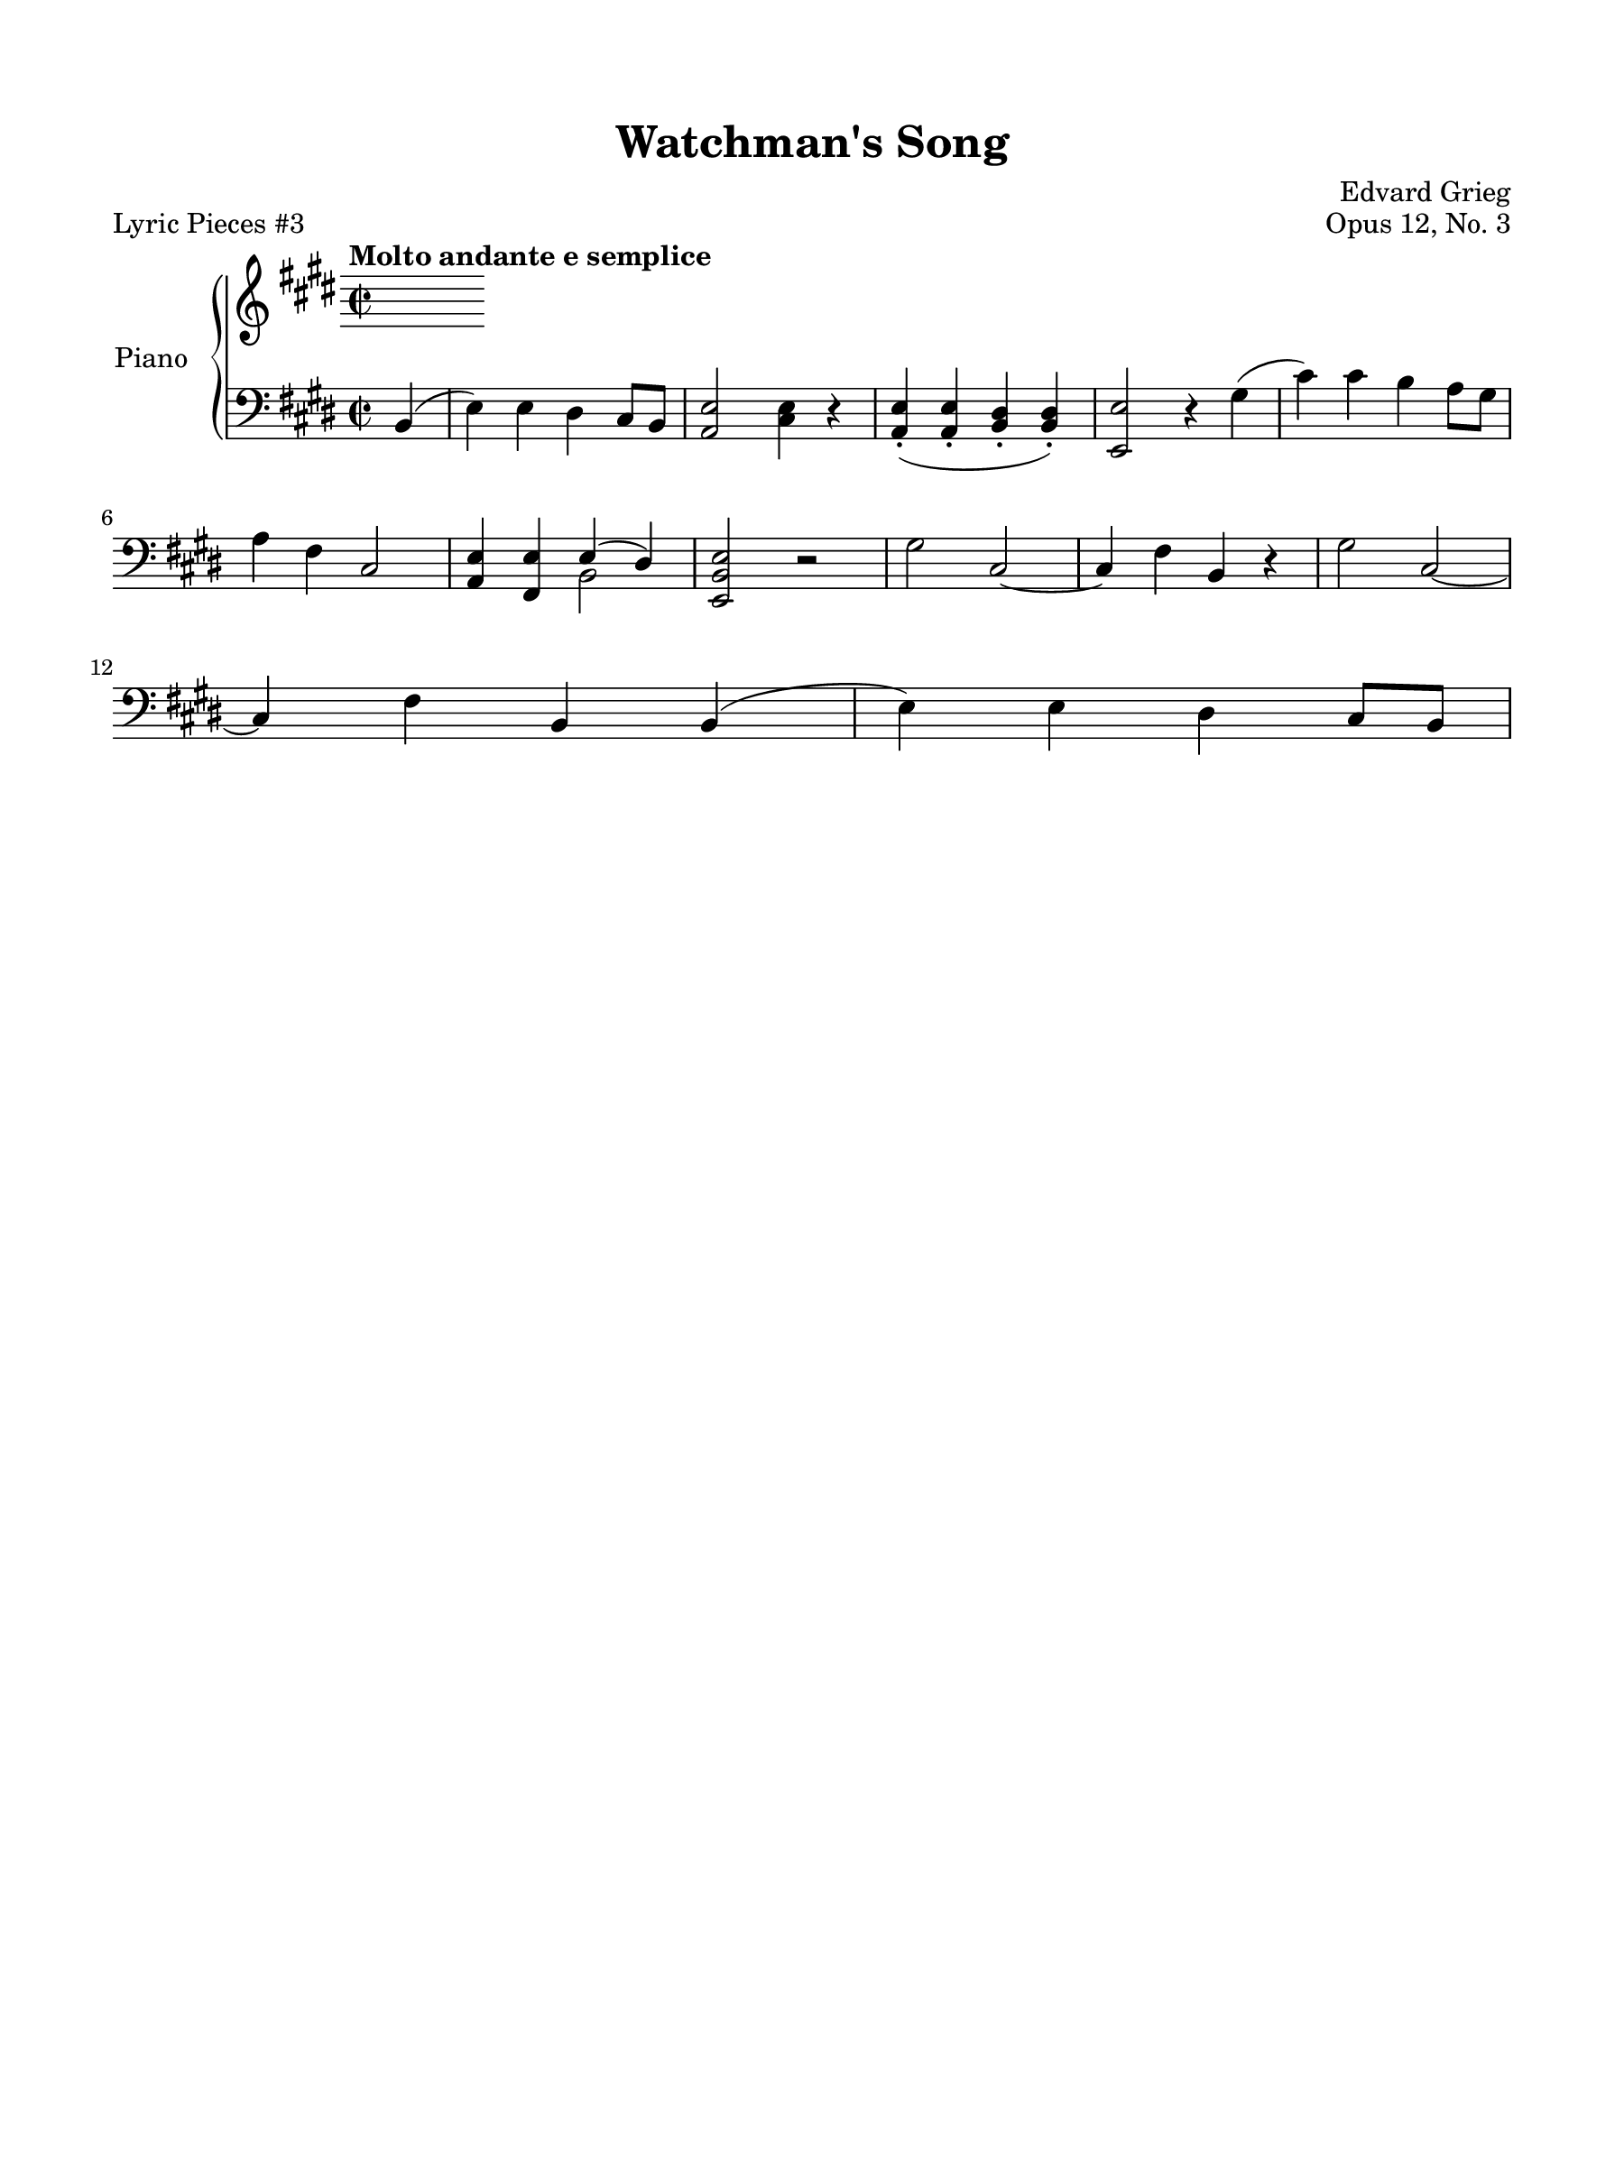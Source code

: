 \version "2.24.0"
\language "english"


right_hand = {
   \clef treble
   \key e \major
   \time 2/2
   \tempo "Molto andante e semplice"


}


dynamics = {
}


left_hand = {
   \clef bass
   \key e \major
   \time 2/2

   % Measure 0--5
   \partial 4 b,4( |
   e4) e4 d-sharp4 c-sharp8 b,8 |
   <a, e>2 <c-sharp e>4 r4 |
   <a, e>4\staccato( <a, e>4\staccato <b, d-sharp>4\staccato <b, d-sharp>4\staccato) |
   <e, e>2 r4 g-sharp4( |
   c-sharp'4) c-sharp'4 b4 a8 g-sharp8 | \break

   % Measure 6--11
   a4 f-sharp4 c-sharp2 |
   <a, e>4 <f-sharp, e>4 <<{e4( d-sharp4)}\\{b,2}>> |
   <e, b, e>2 r2 |
   g-sharp2 c-sharp2~ |
   c-sharp4 f-sharp4 b,4 r4 |
   g-sharp2 c-sharp2~ | \break
  
   % Measure 12--17
   c-sharp4 f-sharp4 b,4 b,4( |
   e4) e4 d-sharp4 c-sharp8 b,8 |

}


pedal = {
}


\paper {
   #(set-paper-size '(cons (* 9 in) (* 12 in)))
   top-margin = 0.625\in
   bottom-margin = 0.625\in
   left-margin = 0.625\in
   right-margin = 0.625\in
   
   system-system-spacing =
    #'((basic-distance . 12)
       (minimum-distance . 8)
       (padding . 1)
       (stretchability . 60))
}


\bookpart {
   \header {
      title = "Watchman's Song"
      composer = "Edvard Grieg"
      opus = "Opus 12, No. 3"
      piece = "Lyric Pieces #3"
      tagline = ##f
   }

   \score {
      \new PianoStaff \with {instrumentName = "Piano"}
      <<
         \new Staff = "right_hand" \right_hand
         \new Dynamics \dynamics
         \new Staff = "left_hand" \left_hand
         \new Dynamics \pedal
      >>
   }
}

